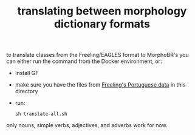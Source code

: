 #+TITLE: translating between morphology dictionary formats

to translate classes from the Freeling/EAGLES format to MorphoBR's you
can either run the command from the Docker environment, or:
- install GF
- make sure you have the files from [[https://github.com/TALP-UPC/FreeLing/tree/master/data/pt/dictionary/entries][Freeling's Portuguese data]] in this
  directory
- run:
  : sh translate-all.sh
only nouns, simple verbs, adjectives, and adverbs work for now.
